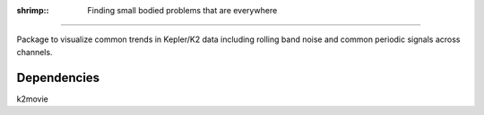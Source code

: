 :shrimp:: Finding small bodied problems that are everywhere
===========================================================

Package to visualize common trends in Kepler/K2 data including rolling band noise and common periodic signals across channels.

Dependencies
------------
k2movie

